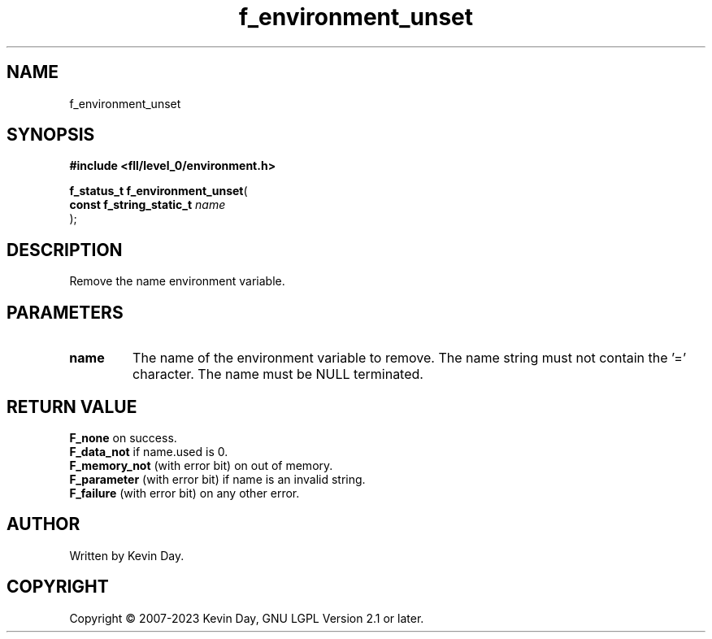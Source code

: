 .TH f_environment_unset "3" "July 2023" "FLL - Featureless Linux Library 0.6.7" "Library Functions"
.SH "NAME"
f_environment_unset
.SH SYNOPSIS
.nf
.B #include <fll/level_0/environment.h>
.sp
\fBf_status_t f_environment_unset\fP(
    \fBconst f_string_static_t \fP\fIname\fP
);
.fi
.SH DESCRIPTION
.PP
Remove the name environment variable.
.SH PARAMETERS
.TP
.B name
The name of the environment variable to remove. The name string must not contain the '=' character. The name must be NULL terminated.

.SH RETURN VALUE
.PP
\fBF_none\fP on success.
.br
\fBF_data_not\fP if name.used is 0.
.br
\fBF_memory_not\fP (with error bit) on out of memory.
.br
\fBF_parameter\fP (with error bit) if name is an invalid string.
.br
\fBF_failure\fP (with error bit) on any other error.
.SH AUTHOR
Written by Kevin Day.
.SH COPYRIGHT
.PP
Copyright \(co 2007-2023 Kevin Day, GNU LGPL Version 2.1 or later.
